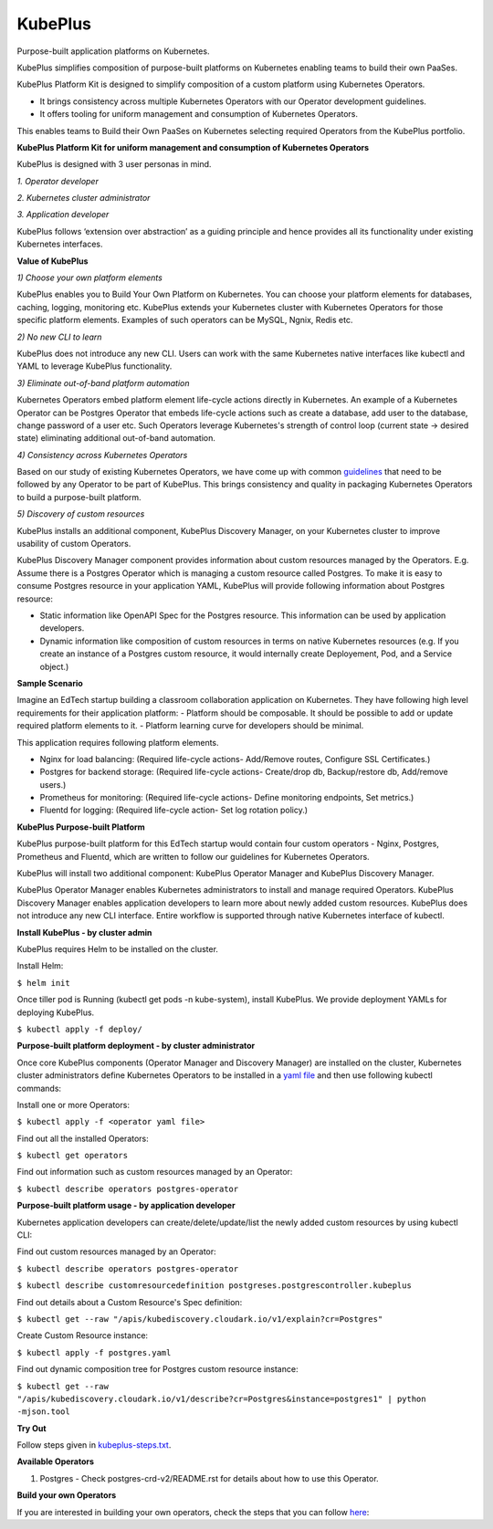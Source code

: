 =========
KubePlus
=========

Purpose-built application platforms on Kubernetes.

KubePlus simplifies composition of purpose-built platforms on Kubernetes enabling teams to build their own PaaSes. 

KubePlus Platform Kit is designed to simplify composition of a custom platform using Kubernetes Operators. 

* It brings consistency across multiple Kubernetes Operators with our Operator development guidelines. 

* It offers tooling for uniform management and consumption of Kubernetes Operators. 

This enables teams to Build their Own PaaSes on Kubernetes selecting required Operators from the KubePlus portfolio.


**KubePlus Platform Kit for uniform management and consumption of Kubernetes Operators**

KubePlus is designed with 3 user personas in mind. 

*1. Operator developer*

*2. Kubernetes cluster administrator*

*3. Application developer*

KubePlus follows ‘extension over abstraction’ as a guiding principle and hence provides all its functionality under existing Kubernetes interfaces.

.. image:: ./docs/KubePlus-Platform-Kit.jpg
   :scale: 75%
   :align: center


**Value of KubePlus**

*1) Choose your own platform elements*

KubePlus enables you to Build Your Own Platform on Kubernetes. You can choose your platform elements for databases, caching, logging, monitoring etc. 
KubePlus extends your Kubernetes cluster with Kubernetes Operators for those specific platform elements.
Examples of such operators can be MySQL, Ngnix, Redis etc. 

*2) No new CLI to learn*

KubePlus does not introduce any new CLI. Users can work with the same Kubernetes native interfaces like kubectl and YAML to leverage KubePlus functionality.


*3) Eliminate out-of-band platform automation*

Kubernetes Operators embed platform element life-cycle actions directly in Kubernetes. An example of a Kubernetes Operator can be Postgres Operator that 
embeds life-cycle actions such as create a database, add user to the database, change password of a user etc.
Such Operators leverage Kubernetes's strength of control loop (current state -> desired state) eliminating additional out-of-band automation.


*4) Consistency across Kubernetes Operators*

Based on our study of existing Kubernetes Operators, we have come up with common guidelines_
that need to be followed by any Operator to be part of KubePlus. 
This brings consistency and quality in packaging Kubernetes Operators to build a purpose-built platform.

.. _guidelines: https://github.com/cloud-ark/kubeplus/blob/master/Guidelines.md


*5) Discovery of custom resources*

KubePlus installs an additional component, KubePlus Discovery Manager, on your Kubernetes cluster to improve usability of custom Operators.

KubePlus Discovery Manager component provides information about custom resources managed by the Operators. E.g. Assume there is a Postgres Operator which is managing a custom resource called Postgres. To make it is easy to consume Postgres resource in your application YAML, KubePlus will provide following information about Postgres resource: 

- Static information like OpenAPI Spec for the Postgres resource. This information can be used by application developers.

- Dynamic information like composition of custom resources in terms on native Kubernetes resources (e.g. If you create an instance of a Postgres custom resource, it would internally create Deployement, Pod, and a Service object.)


**Sample Scenario**

Imagine an EdTech startup building a classroom collaboration application on Kubernetes. They have following high level requirements for their application platform:
- Platform should be composable. It should be possible to add or update required platform elements to it.
- Platform learning curve for developers should be minimal.

This application requires following platform elements.

- Nginx for load balancing: (Required life-cycle actions- Add/Remove routes, Configure SSL Certificates.)

- Postgres for backend storage: (Required life-cycle actions- Create/drop db, Backup/restore db, Add/remove users.)

- Prometheus for monitoring: (Required life-cycle actions- Define monitoring endpoints, Set metrics.)

- Fluentd for logging: (Required life-cycle action- Set log rotation policy.)


**KubePlus Purpose-built Platform**

KubePlus purpose-built platform for this EdTech startup would contain four custom operators - Nginx, Postgres, Prometheus and Fluentd, which are written to 
follow our guidelines for Kubernetes Operators.

KubePlus will install two additional component: KubePlus Operator Manager and KubePlus Discovery Manager. 

KubePlus Operator Manager enables Kubernetes administrators to install and manage required Operators. KubePlus Discovery Manager enables application developers to learn more about newly added custom resources.
KubePlus does not introduce any new CLI interface. Entire workflow is supported through native Kubernetes interface of kubectl. 


**Install KubePlus - by cluster admin**

KubePlus requires Helm to be installed on the cluster.

Install Helm:

``$ helm init``

Once tiller pod is Running (kubectl get pods -n kube-system), install KubePlus.
We provide deployment YAMLs for deploying KubePlus.

``$ kubectl apply -f deploy/``


**Purpose-built platform deployment - by cluster administrator**

Once core KubePlus components (Operator Manager and Discovery Manager) are installed on the cluster, Kubernetes cluster administrators define Kubernetes Operators to be installed in a `yaml file`__ and then use following kubectl commands: 

.. _operatoryaml: https://github.com/cloud-ark/kubeplus/blob/master/postgres-operator.yaml

__ operatoryaml_

Install one or more Operators:

``$ kubectl apply -f <operator yaml file>``

Find out all the installed Operators:

``$ kubectl get operators``

Find out information such as custom resources managed by an Operator:

``$ kubectl describe operators postgres-operator``



**Purpose-built platform usage - by application developer**

Kubernetes application developers can create/delete/update/list the newly added 
custom resources by using kubectl CLI:

Find out custom resources managed by an Operator:

``$ kubectl describe operators postgres-operator``

``$ kubectl describe customresourcedefinition postgreses.postgrescontroller.kubeplus``

Find out details about a Custom Resource's Spec definition:

``$ kubectl get --raw "/apis/kubediscovery.cloudark.io/v1/explain?cr=Postgres"``

Create Custom Resource instance:

``$ kubectl apply -f postgres.yaml``

Find out dynamic composition tree for Postgres custom resource instance:

``$ kubectl get --raw "/apis/kubediscovery.cloudark.io/v1/describe?cr=Postgres&instance=postgres1" | python -mjson.tool``


**Try Out**

Follow steps given in `kubeplus-steps.txt`__.

.. _steps: https://github.com/cloud-ark/kubeplus/blob/master/kubeplus-steps.txt

__ steps_



**Available Operators**

1) Postgres
   - Check postgres-crd-v2/README.rst for details about how to use this Operator.


**Build your own Operators**

If you are interested in building your own operators, check the steps that you can follow here_:

.. _here: https://github.com/cloud-ark/kubeplus/issues/14

